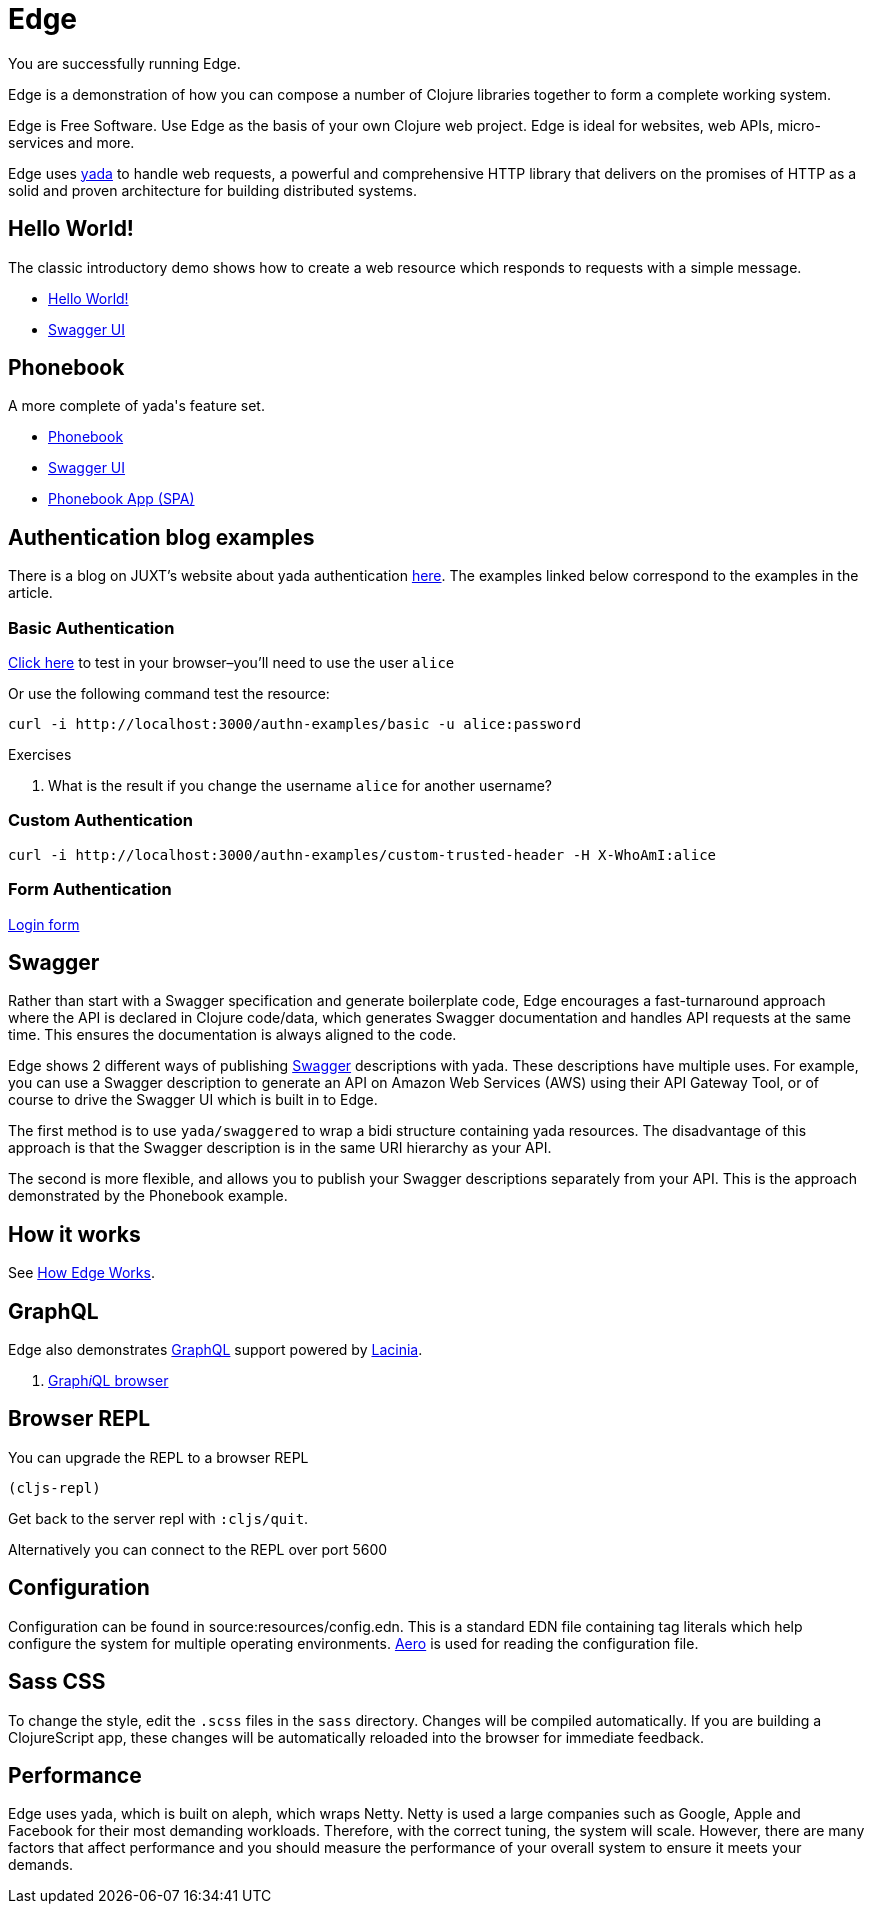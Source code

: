 = Edge
:edge-url-root: http://localhost:3000

You are successfully running Edge.

Edge is a demonstration of how you can compose a number of Clojure
libraries together to form a complete working system.

Edge is Free Software. Use Edge as the basis of your own Clojure web
project. Edge is ideal for websites, web APIs, micro-services and
more.

Edge uses link:https://juxt.pro/yada[[.yada]#yada#] to handle web requests, a
powerful and comprehensive HTTP library that delivers on the promises
of HTTP as a solid and proven architecture for building distributed
systems.

== Hello World!

The classic introductory demo shows how to create a web resource which
responds to requests with a simple message.

* link:/hello[Hello World!]
* link:/swagger/index.html?url=/api/swagger.json[Swagger UI]

== Phonebook

A more complete of [.yada]#yada#'s feature set.

* link:/phonebook[Phonebook]
* link:/swagger/index.html?url=/phonebook-api/swagger.json[Swagger UI]
* link:/phonebook-app[Phonebook App (SPA)]

== Authentication blog examples

There is a blog on JUXT's website about [.yada]#yada# authentication
link:https://juxt.pro/blog/posts/yada-authentication.html[here]. The
examples linked below correspond to the examples in the article.

=== Basic Authentication

link:/authn-examples/basic[Click here] to test in your browser–you'll need to use the user `alice`

Or use the following command test the resource:

[source,,subs="attributes"]
----
curl -i {edge-url-root}/authn-examples/basic -u alice:password
----

.Exercises
****
. What is the result if you change the username `alice` for
another username?
****

=== Custom Authentication

[source,,subs="attributes"]
----
curl -i {edge-url-root}/authn-examples/custom-trusted-header -H X-WhoAmI:alice
----

=== Form Authentication

link:/authn-examples/login[Login form]


== Swagger

Rather than start with a Swagger specification and generate
boilerplate code, Edge encourages a fast-turnaround approach where the
API is declared in Clojure code/data, which generates Swagger
documentation and handles API requests at the same time. This ensures
the documentation is always aligned to the code.

Edge shows 2 different ways of publishing
https://swagger.io[Swagger] descriptions with
[.yada]#yada#. These descriptions have multiple uses. For example, you
can use a Swagger description to generate an API on Amazon Web
Services (AWS) using their API Gateway Tool, or of course to drive the
Swagger UI which is built in to Edge.

The first method is to use `yada/swaggered` to wrap a bidi structure
containing [.yada]#yada# resources. The disadvantage of this approach
is that the Swagger description is in the same URI hierarchy as your
API.

The second is more flexible, and allows you to publish your Swagger
descriptions separately from your API. This is the approach
demonstrated by the Phonebook example.

== How it works

See <<explain#,How Edge Works>>.

== GraphQL

Edge also demonstrates https://graphql.org/[GraphQL] support
powered by https://github.com/walmartlabs/lacinia[Lacinia].

. link:/public/graphiql/index.html[Graph__i__QL browser]

== Browser REPL

You can upgrade the REPL to a browser REPL

[source,clojure]
----
(cljs-repl)
----

Get back to the server repl with `:cljs/quit`.

Alternatively you can connect to the REPL over port 5600

== Configuration

Configuration can be found in source:resources/config.edn. This is a
standard EDN file containing tag literals which help configure the
system for multiple operating
environments. https://github.com/juxt/aero[Aero] is used for
reading the configuration file.

== Sass CSS

To change the style, edit the `.scss` files in the `sass`
directory. Changes will be compiled automatically. If you are building
a ClojureScript app, these changes will be automatically reloaded into
the browser for immediate feedback.

== Performance

Edge uses [.yada]#yada#, which is built on aleph, which wraps
Netty. Netty is used a large companies such as Google, Apple and
Facebook for their most demanding workloads. Therefore, with the
correct tuning, the system will scale. However, there are many factors
that affect performance and you should measure the performance of your
overall system to ensure it meets your demands.
